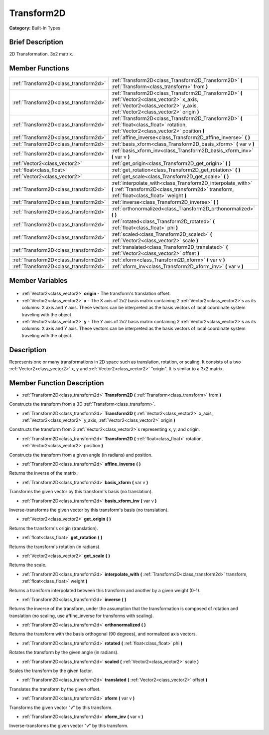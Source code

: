 .. Generated automatically by doc/tools/makerst.py in Godot's source tree.
.. DO NOT EDIT THIS FILE, but the Transform2D.xml source instead.
.. The source is found in doc/classes or modules/<name>/doc_classes.

.. _class_Transform2D:

Transform2D
===========

**Category:** Built-In Types

Brief Description
-----------------

2D Transformation. 3x2 matrix.

Member Functions
----------------

+----------------------------------------+--------------------------------------------------------------------------------------------------------------------------------------------------------------------------------+
| :ref:`Transform2D<class_transform2d>`  | :ref:`Transform2D<class_Transform2D_Transform2D>` **(** :ref:`Transform<class_transform>` from **)**                                                                           |
+----------------------------------------+--------------------------------------------------------------------------------------------------------------------------------------------------------------------------------+
| :ref:`Transform2D<class_transform2d>`  | :ref:`Transform2D<class_Transform2D_Transform2D>` **(** :ref:`Vector2<class_vector2>` x_axis, :ref:`Vector2<class_vector2>` y_axis, :ref:`Vector2<class_vector2>` origin **)** |
+----------------------------------------+--------------------------------------------------------------------------------------------------------------------------------------------------------------------------------+
| :ref:`Transform2D<class_transform2d>`  | :ref:`Transform2D<class_Transform2D_Transform2D>` **(** :ref:`float<class_float>` rotation, :ref:`Vector2<class_vector2>` position **)**                                       |
+----------------------------------------+--------------------------------------------------------------------------------------------------------------------------------------------------------------------------------+
| :ref:`Transform2D<class_transform2d>`  | :ref:`affine_inverse<class_Transform2D_affine_inverse>` **(** **)**                                                                                                            |
+----------------------------------------+--------------------------------------------------------------------------------------------------------------------------------------------------------------------------------+
| :ref:`Transform2D<class_transform2d>`  | :ref:`basis_xform<class_Transform2D_basis_xform>` **(** var v **)**                                                                                                            |
+----------------------------------------+--------------------------------------------------------------------------------------------------------------------------------------------------------------------------------+
| :ref:`Transform2D<class_transform2d>`  | :ref:`basis_xform_inv<class_Transform2D_basis_xform_inv>` **(** var v **)**                                                                                                    |
+----------------------------------------+--------------------------------------------------------------------------------------------------------------------------------------------------------------------------------+
| :ref:`Vector2<class_vector2>`          | :ref:`get_origin<class_Transform2D_get_origin>` **(** **)**                                                                                                                    |
+----------------------------------------+--------------------------------------------------------------------------------------------------------------------------------------------------------------------------------+
| :ref:`float<class_float>`              | :ref:`get_rotation<class_Transform2D_get_rotation>` **(** **)**                                                                                                                |
+----------------------------------------+--------------------------------------------------------------------------------------------------------------------------------------------------------------------------------+
| :ref:`Vector2<class_vector2>`          | :ref:`get_scale<class_Transform2D_get_scale>` **(** **)**                                                                                                                      |
+----------------------------------------+--------------------------------------------------------------------------------------------------------------------------------------------------------------------------------+
| :ref:`Transform2D<class_transform2d>`  | :ref:`interpolate_with<class_Transform2D_interpolate_with>` **(** :ref:`Transform2D<class_transform2d>` transform, :ref:`float<class_float>` weight **)**                      |
+----------------------------------------+--------------------------------------------------------------------------------------------------------------------------------------------------------------------------------+
| :ref:`Transform2D<class_transform2d>`  | :ref:`inverse<class_Transform2D_inverse>` **(** **)**                                                                                                                          |
+----------------------------------------+--------------------------------------------------------------------------------------------------------------------------------------------------------------------------------+
| :ref:`Transform2D<class_transform2d>`  | :ref:`orthonormalized<class_Transform2D_orthonormalized>` **(** **)**                                                                                                          |
+----------------------------------------+--------------------------------------------------------------------------------------------------------------------------------------------------------------------------------+
| :ref:`Transform2D<class_transform2d>`  | :ref:`rotated<class_Transform2D_rotated>` **(** :ref:`float<class_float>` phi **)**                                                                                            |
+----------------------------------------+--------------------------------------------------------------------------------------------------------------------------------------------------------------------------------+
| :ref:`Transform2D<class_transform2d>`  | :ref:`scaled<class_Transform2D_scaled>` **(** :ref:`Vector2<class_vector2>` scale **)**                                                                                        |
+----------------------------------------+--------------------------------------------------------------------------------------------------------------------------------------------------------------------------------+
| :ref:`Transform2D<class_transform2d>`  | :ref:`translated<class_Transform2D_translated>` **(** :ref:`Vector2<class_vector2>` offset **)**                                                                               |
+----------------------------------------+--------------------------------------------------------------------------------------------------------------------------------------------------------------------------------+
| :ref:`Transform2D<class_transform2d>`  | :ref:`xform<class_Transform2D_xform>` **(** var v **)**                                                                                                                        |
+----------------------------------------+--------------------------------------------------------------------------------------------------------------------------------------------------------------------------------+
| :ref:`Transform2D<class_transform2d>`  | :ref:`xform_inv<class_Transform2D_xform_inv>` **(** var v **)**                                                                                                                |
+----------------------------------------+--------------------------------------------------------------------------------------------------------------------------------------------------------------------------------+

Member Variables
----------------

  .. _class_Transform2D_origin:

- :ref:`Vector2<class_vector2>` **origin** - The transform's translation offset.

  .. _class_Transform2D_x:

- :ref:`Vector2<class_vector2>` **x** - The X axis of 2x2 basis matrix containing 2 :ref:`Vector2<class_vector2>`\ s as its columns: X axis and Y axis. These vectors can be interpreted as the basis vectors of local coordinate system traveling with the object.

  .. _class_Transform2D_y:

- :ref:`Vector2<class_vector2>` **y** - The Y axis of 2x2 basis matrix containing 2 :ref:`Vector2<class_vector2>`\ s as its columns: X axis and Y axis. These vectors can be interpreted as the basis vectors of local coordinate system traveling with the object.


Description
-----------

Represents one or many transformations in 2D space such as translation, rotation, or scaling. It consists of a two :ref:`Vector2<class_vector2>` x, y and :ref:`Vector2<class_vector2>` "origin". It is similar to a 3x2 matrix.

Member Function Description
---------------------------

.. _class_Transform2D_Transform2D:

- :ref:`Transform2D<class_transform2d>` **Transform2D** **(** :ref:`Transform<class_transform>` from **)**

Constructs the transform from a 3D :ref:`Transform<class_transform>`.

.. _class_Transform2D_Transform2D:

- :ref:`Transform2D<class_transform2d>` **Transform2D** **(** :ref:`Vector2<class_vector2>` x_axis, :ref:`Vector2<class_vector2>` y_axis, :ref:`Vector2<class_vector2>` origin **)**

Constructs the transform from 3 :ref:`Vector2<class_vector2>`\ s representing x, y, and origin.

.. _class_Transform2D_Transform2D:

- :ref:`Transform2D<class_transform2d>` **Transform2D** **(** :ref:`float<class_float>` rotation, :ref:`Vector2<class_vector2>` position **)**

Constructs the transform from a given angle (in radians) and position.

.. _class_Transform2D_affine_inverse:

- :ref:`Transform2D<class_transform2d>` **affine_inverse** **(** **)**

Returns the inverse of the matrix.

.. _class_Transform2D_basis_xform:

- :ref:`Transform2D<class_transform2d>` **basis_xform** **(** var v **)**

Transforms the given vector by this transform's basis (no translation).

.. _class_Transform2D_basis_xform_inv:

- :ref:`Transform2D<class_transform2d>` **basis_xform_inv** **(** var v **)**

Inverse-transforms the given vector by this transform's basis (no translation).

.. _class_Transform2D_get_origin:

- :ref:`Vector2<class_vector2>` **get_origin** **(** **)**

Returns the transform's origin (translation).

.. _class_Transform2D_get_rotation:

- :ref:`float<class_float>` **get_rotation** **(** **)**

Returns the transform's rotation (in radians).

.. _class_Transform2D_get_scale:

- :ref:`Vector2<class_vector2>` **get_scale** **(** **)**

Returns the scale.

.. _class_Transform2D_interpolate_with:

- :ref:`Transform2D<class_transform2d>` **interpolate_with** **(** :ref:`Transform2D<class_transform2d>` transform, :ref:`float<class_float>` weight **)**

Returns a transform interpolated between this transform and another by a given weight (0-1).

.. _class_Transform2D_inverse:

- :ref:`Transform2D<class_transform2d>` **inverse** **(** **)**

Returns the inverse of the transform, under the assumption that the transformation is composed of rotation and translation (no scaling, use affine_inverse for transforms with scaling).

.. _class_Transform2D_orthonormalized:

- :ref:`Transform2D<class_transform2d>` **orthonormalized** **(** **)**

Returns the transform with the basis orthogonal (90 degrees), and normalized axis vectors.

.. _class_Transform2D_rotated:

- :ref:`Transform2D<class_transform2d>` **rotated** **(** :ref:`float<class_float>` phi **)**

Rotates the transform by the given angle (in radians).

.. _class_Transform2D_scaled:

- :ref:`Transform2D<class_transform2d>` **scaled** **(** :ref:`Vector2<class_vector2>` scale **)**

Scales the transform by the given factor.

.. _class_Transform2D_translated:

- :ref:`Transform2D<class_transform2d>` **translated** **(** :ref:`Vector2<class_vector2>` offset **)**

Translates the transform by the given offset.

.. _class_Transform2D_xform:

- :ref:`Transform2D<class_transform2d>` **xform** **(** var v **)**

Transforms the given vector "v" by this transform.

.. _class_Transform2D_xform_inv:

- :ref:`Transform2D<class_transform2d>` **xform_inv** **(** var v **)**

Inverse-transforms the given vector "v" by this transform.


